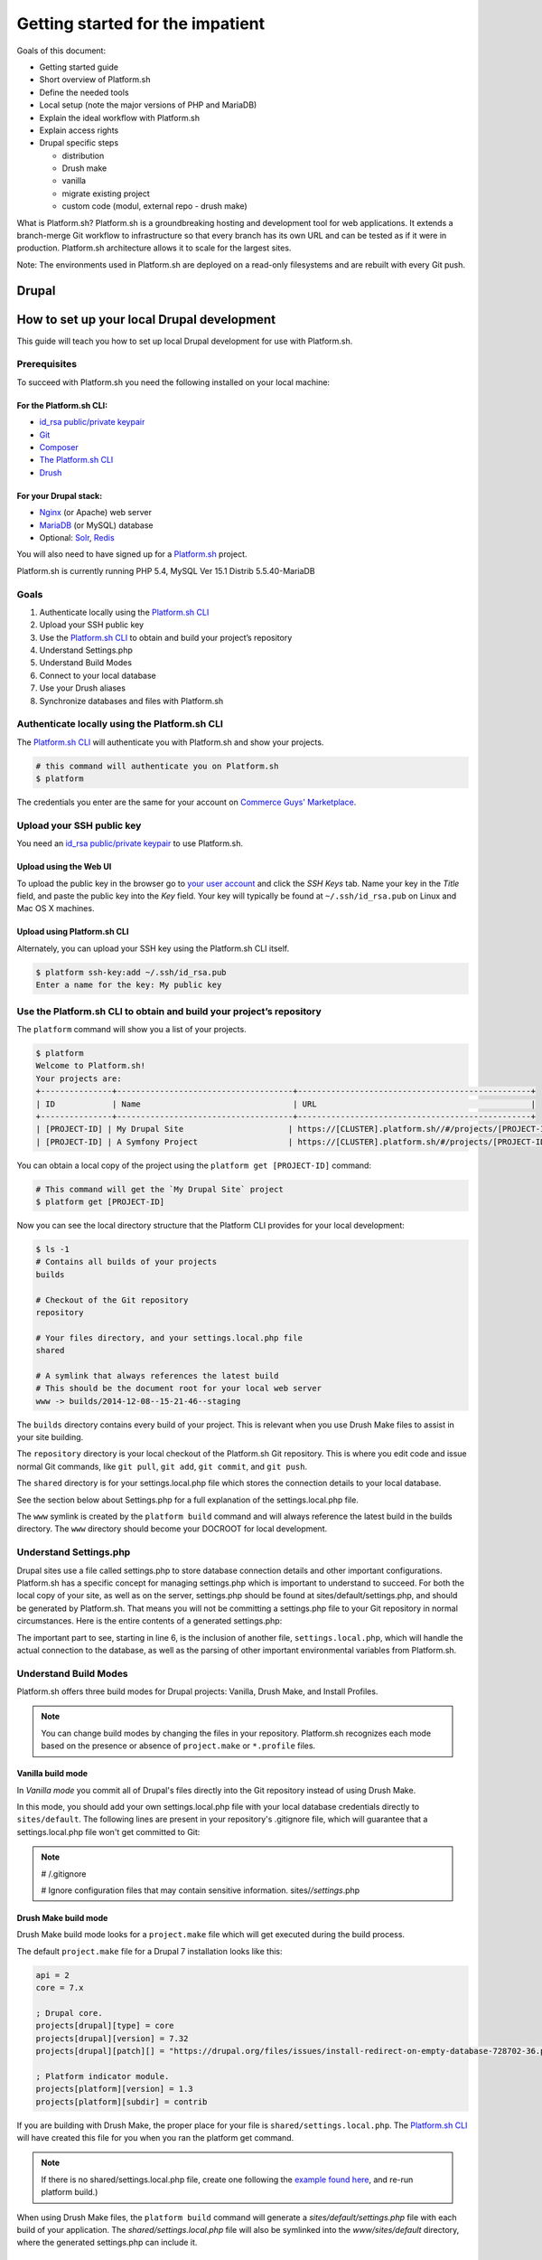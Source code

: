 Getting started for the impatient
=================================

Goals of this document:

* Getting started guide

* Short overview of Platform.sh

* Define the needed tools

* Local setup (note the major versions of PHP and MariaDB)

* Explain the ideal workflow with Platform.sh

* Explain access rights

* Drupal specific steps

  * distribution

  * Drush make

  * vanilla

  * migrate existing project

  * custom code (modul, external repo - drush make)


What is Platform.sh?
Platform.sh is a groundbreaking hosting and development tool for web applications. It extends a branch-merge Git workflow to infrastructure so that every branch has its own URL and can be tested as if it were in production. Platform.sh architecture allows it to scale for the largest sites.

Note: The environments used in Platform.sh are deployed on a read-only filesystems and are rebuilt with every Git push.

Drupal
------

How to set up your local Drupal development
-------------------------------------------

This guide will teach you how to set up local Drupal development for use with Platform.sh.

Prerequisites
^^^^^^^^^^^^^

To succeed with Platform.sh you need the following installed on your local machine:

For the Platform.sh CLI:
~~~~~~~~~~~~~~~~~~~~~~~~

* `id_rsa public/private keypair <https://help.github.com/articles/generating-ssh-keys/>`_
* `Git <http://git-scm.com/>`_
* `Composer <https://getcomposer.org/>`_
* `The Platform.sh CLI <https://github.com/platformsh/platformsh-cli>`_
* `Drush <https://github.com/drush-ops/drush>`_

For your Drupal stack:
~~~~~~~~~~~~~~~~~~~~~~

* `Nginx <http://nginx.org/>`_ (or Apache) web server
* `MariaDB <https://mariadb.org/>`_ (or MySQL) database
* Optional: `Solr <https://lucene.apache.org/solr/>`_, `Redis <http://redis.io/>`_

You will also need to have signed up for a `Platform.sh <https://platform.sh>`_ project.

Platform.sh is currently running PHP 5.4, MySQL Ver 15.1 Distrib 5.5.40-MariaDB

Goals
^^^^^

#. Authenticate locally using the `Platform.sh CLI <https://github.com/platformsh/platformsh-cli>`_
#. Upload your SSH public key
#. Use the `Platform.sh CLI <https://github.com/platformsh/platformsh-cli>`_ to obtain and build your project’s repository
#. Understand Settings.php
#. Understand Build Modes
#. Connect to your local database
#. Use your Drush aliases
#. Synchronize databases and files with Platform.sh

Authenticate locally using the Platform.sh CLI
^^^^^^^^^^^^^^^^^^^^^^^^^^^^^^^^^^^^^^^^^^^^^^

The `Platform.sh CLI <https://github.com/platformsh/platformsh-cli>`_ will authenticate you with Platform.sh and show your projects.

.. code-block:: console

  # this command will authenticate you on Platform.sh
  $ platform

The credentials you enter are the same for your account on `Commerce Guys' Marketplace <https://marketplace.commerceguys.com/user>`_.

Upload your SSH public key
^^^^^^^^^^^^^^^^^^^^^^^^^^

You need an `id_rsa public/private keypair <https://help.github.com/articles/generating-ssh-keys/>`_ to use Platform.sh.

Upload using the Web UI
~~~~~~~~~~~~~~~~~~~~~~~

To upload the public key in the browser go to `your user account <https://marketplace.commerceguys.com/user>`_ and click the `SSH Keys` tab. Name your key in the *Title* field, and paste the public key into the *Key* field. Your key will typically be found at ``~/.ssh/id_rsa.pub`` on Linux and Mac OS X machines.

.. image:: images/edit-ssh.png
   :alt: Screenshot of a public key field

Upload using Platform.sh CLI
~~~~~~~~~~~~~~~~~~~~~~~~~~~~

Alternately, you can upload your SSH key using the Platform.sh CLI itself.

.. code-block:: console

  $ platform ssh-key:add ~/.ssh/id_rsa.pub
  Enter a name for the key: My public key

Use the Platform.sh CLI to obtain and build your project’s repository
^^^^^^^^^^^^^^^^^^^^^^^^^^^^^^^^^^^^^^^^^^^^^^^^^^^^^^^^^^^^^^^^^^^^^

The ``platform`` command will show you a list of your projects.

.. code-block:: console

  $ platform
  Welcome to Platform.sh!
  Your projects are:
  +---------------+-------------------------------------+-------------------------------------------------+
  | ID            | Name                                | URL                                             |
  +---------------+-------------------------------------+-------------------------------------------------+
  | [PROJECT-ID] | My Drupal Site                      | https://[CLUSTER].platform.sh//#/projects/[PROJECT-ID] |
  | [PROJECT-ID] | A Symfony Project                   | https://[CLUSTER].platform.sh/#/projects/[PROJECT-ID] |

You can obtain a local copy of the project using the ``platform get [PROJECT-ID]`` command:

.. code-block:: console

  # This command will get the `My Drupal Site` project
  $ platform get [PROJECT-ID]

Now you can see the local directory structure that the Platform CLI provides for your local development:

.. code-block:: console

  $ ls -1
  # Contains all builds of your projects
  builds

  # Checkout of the Git repository
  repository

  # Your files directory, and your settings.local.php file
  shared

  # A symlink that always references the latest build
  # This should be the document root for your local web server
  www -> builds/2014-12-08--15-21-46--staging

The ``builds`` directory contains every build of your project. This is relevant when you use Drush Make files to assist in your site building.

The ``repository`` directory is your local checkout of the Platform.sh Git repository. This is where you edit code and issue normal Git commands, like ``git pull``, ``git add``, ``git commit``, and ``git push``.

The ``shared`` directory is for your settings.local.php file which stores the connection details to your local database.

See the section below about Settings.php for a full explanation of the settings.local.php file.

The ``www`` symlink is created by the ``platform build`` command and will always reference the latest build in the builds directory. The ``www`` directory should become your DOCROOT for local development.

Understand Settings.php
^^^^^^^^^^^^^^^^^^^^^^^

Drupal sites use a file called settings.php to store database connection details and other important configurations. Platform.sh has a specific concept for managing settings.php which is important to understand to succeed. For both the local copy of your site, as well as on the server, settings.php should be found at sites/default/settings.php, and should be generated by Platform.sh. That means you will not be committing a settings.php file to your Git repository in normal circumstances. Here is the entire contents of a generated settings.php:

.. code-block:: php
  :linenos:

  <?php
  $update_free_access = FALSE;

  $drupal_hash_salt = '5vNH-JwuKOSlgzbJCL3FbXvNQNfd8Bz26SiadpFx6gE';

  $local_settings = dirname(__FILE__) . '/settings.local.php';
  if (file_exists($local_settings)) {
    require_once($local_settings);
  }

The important part to see, starting in line 6, is the inclusion of another file, ``settings.local.php``, which will handle the actual connection to the database, as well as the parsing of other important environmental variables from Platform.sh.

Understand Build Modes
^^^^^^^^^^^^^^^^^^^^^^

Platform.sh offers three build modes for Drupal projects: Vanilla, Drush Make, and Install Profiles.

.. note::
  You can change build modes by changing the files in your repository. Platform.sh recognizes each mode based on the presence or absence of ``project.make`` or ``*.profile`` files.


Vanilla build mode
~~~~~~~~~~~~~~~~~~

In *Vanilla mode* you commit all of Drupal's files directly into the Git repository instead of using Drush Make.

In this mode, you should add your own settings.local.php file with your local database credentials directly to ``sites/default``. The following lines are present in your repository's .gitignore file, which will guarantee that a settings.local.php file won't get committed to Git:

.. note::
  # /.gitignore

  # Ignore configuration files that may contain sensitive information.
  sites/*/settings*.php

Drush Make build mode
~~~~~~~~~~~~~~~~~~~~~

Drush Make build mode looks for a ``project.make`` file which will get executed during the build process.

The default ``project.make`` file for a Drupal 7 installation looks like this:

.. code-block:: console

  api = 2
  core = 7.x

  ; Drupal core.
  projects[drupal][type] = core
  projects[drupal][version] = 7.32
  projects[drupal][patch][] = "https://drupal.org/files/issues/install-redirect-on-empty-database-728702-36.patch"

  ; Platform indicator module.
  projects[platform][version] = 1.3
  projects[platform][subdir] = contrib

If you are building with Drush Make, the proper place for your file is ``shared/settings.local.php``. The `Platform.sh CLI <https://github.com/platformsh/platformsh-cli>`_ will have created this file for you when you ran the platform get command.

.. note::
  If there is no shared/settings.local.php file, create one following the `example found here <https://github.com/platformsh/platformsh-cli/blob/master/resources/drupal/settings.local.php>`_, and re-run platform build.)

When using Drush Make files, the ``platform build`` command will generate a `sites/default/settings.php` file with each build of your application. The `shared/settings.local.php` file will also be symlinked into the `www/sites/default` directory, where the generated settings.php can include it.

Install Profile build mode
~~~~~~~~~~~~~~~~~~~~~~~~~~

If your project contains a profile file: ``*.profile``, the Platform.sh CLI builds your project in profile mode. This is similar to what Drupal.org does to build distributions. Everything you have in your repository will be copied to your ``profile/[name]`` folder.

.. note::
  It is a mistake to mix Vanilla mode with other modes. If you've copied all of the Drupal core files into your repository then you need to make sure you don't have any ``*.make` or ``*.profile`` files.

Connect to your local database
^^^^^^^^^^^^^^^^^^^^^^^^^^^^^^

Your local database credentials will be put in a ``settings.local.php`` file. Where this file is stored depends on what build mode you are using for Drupal.

Database credentials
~~~~~~~~~~~~~~~~~~~~

Whether your ``settings.local.php`` file is in `repository/sites/default/settings.local.php` (Vanilla mode) or `shared/settings.local.php` (Drush Make mode), you need to add your local database credentials.

.. code-block:: php

   <?php
   // Database configuration.
   $databases['default']['default'] = array(
     'driver' => 'mysql',
     'host' => 'localhost',
     'username' => '',
     'password' => '',
     'database' => '',
     'prefix' => '',
   );

.. note::
  You never have to add the server-side database credentials to ``settings.local.php``. Platform.sh generates a ``settings.php`` for each environment, already containing the proper database credentials.


Drush Aliases
^^^^^^^^^^^^^

The `Platform.sh CLI <https://github.com/platformsh/platformsh-cli>`_ generates and maintains Drush Aliases that allow you to issue remote Drush commands on any environment (branch) that is running on Platform.sh. There is also a Drush Alias for your local site.

To see your Drush Aliases, use the ``platform drush-aliases`` command:

.. code-block:: console

  $ platform drush-aliases
  Aliases for My Site (tqmd2kvitnoly):
      @tqmd2kvitnoly._local
      @tqmd2kvitnoly.master
      @tqmd2kvitnoly.staging
      @tqmd2kvitnoly.sprint1

.. note::
  Run local Drush commands with ``drush``. Run remote Drush commands with ``platform drush``. Any ``platform drush`` command will execute on the remote environment that you currently have checked out.

Change the Drush Alias Group
~~~~~~~~~~~~~~~~~~~~~~~~~~~~

You can set the Drush alias group name to something more convenient:

.. code-block:: console

  $ platform drush-aliases -g [alias group]

After that, they will be easier to remember and type.

.. code-block:: console

  $ platform drush-aliases -g mysite
  Project aliases created, group: @mysite
  Delete old alias group @tqmd2kvitnoly? [Y/n] Y
  Aliases for My Site (tqmd2kvitnoly):
      @mysite._local
      @mysite.master
      @mysite.staging
      @mysite.sprint1


Synchronize Databases and Files with the Platform CLI
^^^^^^^^^^^^^^^^^^^^^^^^^^^^^^^^^^^^^^^^^^^^^^^^^^^^^

Given the Drush aliases shown above, you can now use a normal Drush command to synchronize my local database with the data from my Master environment online:

.. code-block:: console

  $ drush sql-sync @mysite.master @mysite._local

In the same style, use Drush to grab the uploaded files from the files directory and pull them into your local environment:

.. code-block:: console

  $ drush rsync @mysite.staging:%files @mysite._local:%files

.. note::
  Never commit the files that are in your ``files`` directory to the Git repository. Git is only meant for code, not *data*, and files that are managed by your Drupal site are considered data.

IDE Specific Tips
^^^^^^^^^^^^^^^^^

MAMP pro:

In order for MAMP to work well with the symlinks created by the `Platform.sh CLI <https://github.com/platformsh/platformsh-cli>`_, add the following to the section under Hosts > Advanced called “Customized virtual host general settings.” For more details visit `MAMP Pro documentation page <http://documentation.mamp.info/en/documentation/mamp/>`_.

.. code-block:: console

  <Directory />
          Options FollowSymLinks
          AllowOverride All
  </Directory>

.. seealso::
  `Laravel Forum Archives <http://forumsarchive.laravel.io/viewtopic.php?pid=11232#p11232>`_

.. note::
  When you specify your document root, MAMP will follow the symlink and substitute the actual build folder path. This means that when you rebuild your project locally, you will need to repoint the docroot to the symlink again so it will refresh the build path.

last update: |today|
